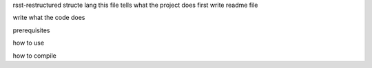 rsst-restructured structe lang
this file tells what the project does
first write readme file 

write what the code does

prerequisites

how to use

how to compile
